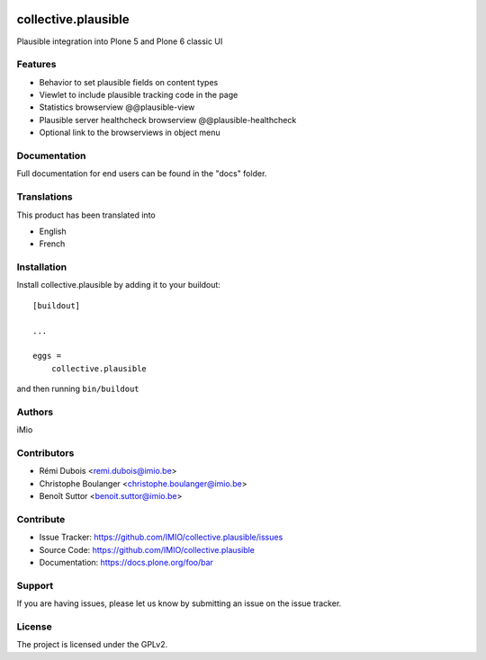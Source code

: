 .. This README is meant for consumption by humans and PyPI. PyPI can render rst files so please do not use Sphinx features.
   If you want to learn more about writing documentation, please check out: http://docs.plone.org/about/documentation_styleguide.html
   This text does not appear on PyPI or github. It is a comment.

.. image:: https://github.com/IMIO/collective.plausible/actions/workflows/plone-package.yml/badge.svg
    :target: https://github.com/IMIO/collective.plausible/actions/workflows/plone-package.yml

.. image:: https://codecov.io/gh/IMIO/collective.plausible/graph/badge.svg?token=28881WG157
    :target: https://codecov.io/gh/IMIO/collective.plausible

.. image:: https://img.shields.io/pypi/v/collective.plausible.svg
    :target: https://pypi.python.org/pypi/collective.plausible/
    :alt: Latest Version

.. image:: https://img.shields.io/pypi/status/collective.plausible.svg
    :target: https://pypi.python.org/pypi/collective.plausible
    :alt: Egg Status

.. image:: https://img.shields.io/pypi/pyversions/collective.plausible.svg?style=plastic   :alt: Supported - Python Versions

.. image:: https://img.shields.io/pypi/l/collective.plausible.svg
    :target: https://pypi.python.org/pypi/collective.plausible/
    :alt: License


====================
collective.plausible
====================

Plausible integration into Plone 5 and Plone 6 classic UI

Features
--------

- Behavior to set plausible fields on content types
- Viewlet to include plausible tracking code in the page
- Statistics browserview @@plausible-view
- Plausible server healthcheck browserview @@plausible-healthcheck
- Optional link to the browserviews in object menu




Documentation
-------------

Full documentation for end users can be found in the "docs" folder.


Translations
------------

This product has been translated into

- English
- French


Installation
------------

Install collective.plausible by adding it to your buildout::

    [buildout]

    ...

    eggs =
        collective.plausible


and then running ``bin/buildout``


Authors
-------

iMio


Contributors
------------

- Rémi Dubois <remi.dubois@imio.be>
- Christophe Boulanger <christophe.boulanger@imio.be>
- Benoît Suttor <benoit.suttor@imio.be>


Contribute
----------

- Issue Tracker: https://github.com/IMIO/collective.plausible/issues
- Source Code: https://github.com/IMIO/collective.plausible
- Documentation: https://docs.plone.org/foo/bar


Support
-------

If you are having issues, please let us know by submitting an issue on the issue tracker.


License
-------

The project is licensed under the GPLv2.
